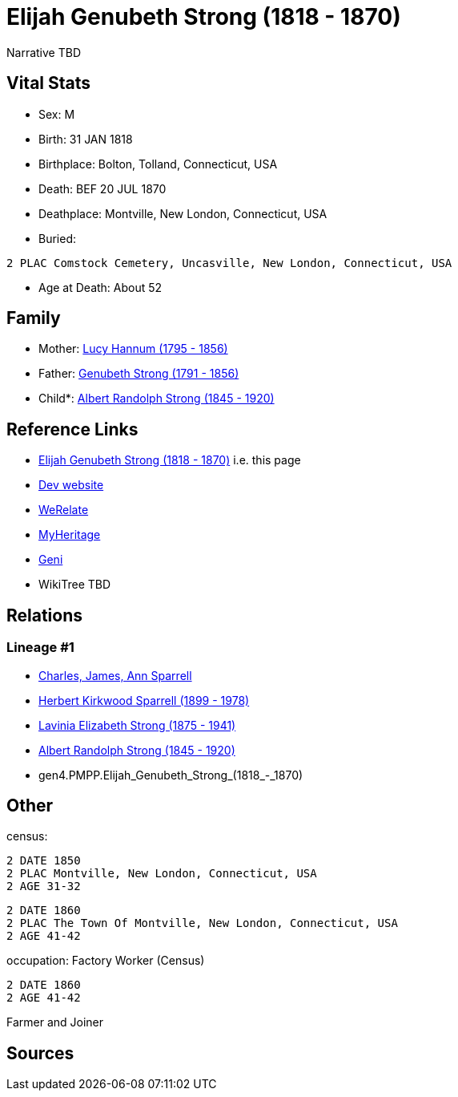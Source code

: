= Elijah Genubeth Strong (1818 - 1870)

Narrative TBD


== Vital Stats


* Sex: M
* Birth: 31 JAN 1818
* Birthplace: Bolton, Tolland, Connecticut, USA
* Death: BEF 20 JUL 1870
* Deathplace: Montville, New London, Connecticut, USA
* Buried: 
----
2 PLAC Comstock Cemetery, Uncasville, New London, Connecticut, USA
----

* Age at Death: About 52


== Family
* Mother: https://github.com/sparrell/cfs_ancestors/blob/main/Vol_02_Ships/V2_C5_Ancestors/gen5/gen5.PMPPM.Lucy_Hannum.adoc[Lucy Hannum (1795 - 1856)]

* Father: https://github.com/sparrell/cfs_ancestors/blob/main/Vol_02_Ships/V2_C5_Ancestors/gen5/gen5.PMPPP.Genubeth_Strong.adoc[Genubeth Strong (1791 - 1856)]

* Child*: https://github.com/sparrell/cfs_ancestors/blob/main/Vol_02_Ships/V2_C5_Ancestors/gen3/gen3.PMP.Albert_Randolph_Strong.adoc[Albert Randolph Strong (1845 - 1920)]


== Reference Links
* https://github.com/sparrell/cfs_ancestors/blob/main/Vol_02_Ships/V2_C5_Ancestors/gen4/gen4.PMPP.Elijah_Genubeth_Strong.adoc[Elijah Genubeth Strong (1818 - 1870)] i.e. this page
* https://cfsjksas.gigalixirapp.com/person?p=p0106[Dev website]
* https://www.werelate.org/wiki/Person:Elijah_Strong_%284%29[WeRelate]
* https://www.myheritage.com/profile-OYYV6NML2DHJUFEXHD45V4W32Y6KPTI-23000335/elijah-genubeth-strong[MyHeritage]
* https://www.geni.com/people/Elijah-Strong/6000000007728206519[Geni]
* WikiTree TBD

== Relations
=== Lineage #1
* https://github.com/spoarrell/cfs_ancestors/tree/main/Vol_02_Ships/V2_C1_Principals/0_intro_principals.adoc[Charles, James, Ann Sparrell]
* https://github.com/sparrell/cfs_ancestors/blob/main/Vol_02_Ships/V2_C5_Ancestors/gen1/gen1.P.Herbert_Kirkwood_Sparrell.adoc[Herbert Kirkwood Sparrell (1899 - 1978)]
* https://github.com/sparrell/cfs_ancestors/blob/main/Vol_02_Ships/V2_C5_Ancestors/gen2/gen2.PM.Lavinia_Elizabeth_Strong.adoc[Lavinia Elizabeth Strong (1875 - 1941)]
* https://github.com/sparrell/cfs_ancestors/blob/main/Vol_02_Ships/V2_C5_Ancestors/gen3/gen3.PMP.Albert_Randolph_Strong.adoc[Albert Randolph Strong (1845 - 1920)]
* gen4.PMPP.Elijah_Genubeth_Strong_(1818_-_1870)


== Other
census: 
----
2 DATE 1850
2 PLAC Montville, New London, Connecticut, USA
2 AGE 31-32
----

----
2 DATE 1860
2 PLAC The Town Of Montville, New London, Connecticut, USA
2 AGE 41-42
----

occupation: Factory Worker (Census)
----
2 DATE 1860
2 AGE 41-42
----
Farmer and Joiner

== Sources
